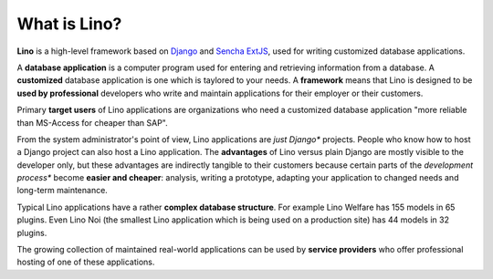 =============
What is Lino?
=============

**Lino** is a high-level framework based on `Django
<https://www.djangoproject.com/>`_ and `Sencha ExtJS
<https://www.sencha.com/products/extjs/>`_, used for writing
customized database applications.

A **database application** is a computer program used for entering and
retrieving information from a database.  A **customized** database
application is one which is taylored to your needs.  A **framework**
means that Lino is designed to be **used by professional** developers
who write and maintain applications for their employer or their
customers.

Primary **target users** of Lino applications are organizations who
need a customized database application "more reliable than MS-Access
for cheaper than SAP".

From the system administrator's point of view, Lino applications are *just
Django** projects.  People who know how to host a Django project can also host
a Lino application.  The **advantages** of Lino versus plain Django are mostly
visible to the developer only, but these advantages are indirectly tangible to
their customers because certain parts of the *development process** become
**easier and cheaper**: analysis, writing a prototype, adapting your
application to changed needs and long-term maintenance.

Typical Lino applications have a rather **complex database
structure**.  For example Lino Welfare has 155 models in 65 plugins.
Even Lino Noi (the smallest Lino application which is being used on a
production site) has 44 models in 32 plugins.

The growing collection of maintained real-world applications can be
used by **service providers** who offer professional hosting of one of
these applications.
